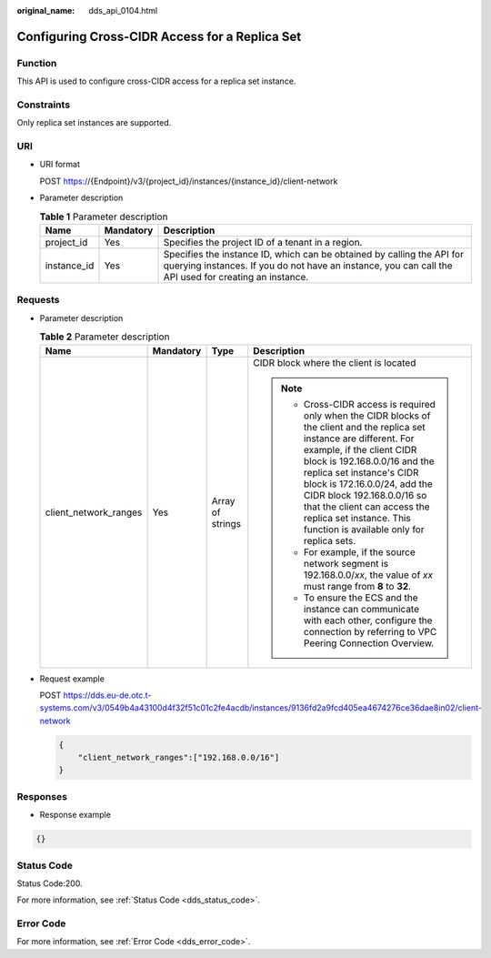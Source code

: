 :original_name: dds_api_0104.html

.. _dds_api_0104:

Configuring Cross-CIDR Access for a Replica Set
===============================================

Function
--------

This API is used to configure cross-CIDR access for a replica set instance.

Constraints
-----------

Only replica set instances are supported.

URI
---

-  URI format

   POST https://{Endpoint}/v3/{project_id}/instances/{instance_id}/client-network

-  Parameter description

   .. table:: **Table 1** Parameter description

      +-------------+-----------+---------------------------------------------------------------------------------------------------------------------------------------------------------------------------------+
      | Name        | Mandatory | Description                                                                                                                                                                     |
      +=============+===========+=================================================================================================================================================================================+
      | project_id  | Yes       | Specifies the project ID of a tenant in a region.                                                                                                                               |
      +-------------+-----------+---------------------------------------------------------------------------------------------------------------------------------------------------------------------------------+
      | instance_id | Yes       | Specifies the instance ID, which can be obtained by calling the API for querying instances. If you do not have an instance, you can call the API used for creating an instance. |
      +-------------+-----------+---------------------------------------------------------------------------------------------------------------------------------------------------------------------------------+

Requests
--------

-  Parameter description

   .. table:: **Table 2** Parameter description

      +-----------------------+-----------------+------------------+-----------------------------------------------------------------------------------------------------------------------------------------------------------------------------------------------------------------------------------------------------------------------------------------------------------------------------------------------------------------------------------------+
      | Name                  | Mandatory       | Type             | Description                                                                                                                                                                                                                                                                                                                                                                             |
      +=======================+=================+==================+=========================================================================================================================================================================================================================================================================================================================================================================================+
      | client_network_ranges | Yes             | Array of strings | CIDR block where the client is located                                                                                                                                                                                                                                                                                                                                                  |
      |                       |                 |                  |                                                                                                                                                                                                                                                                                                                                                                                         |
      |                       |                 |                  | .. note::                                                                                                                                                                                                                                                                                                                                                                               |
      |                       |                 |                  |                                                                                                                                                                                                                                                                                                                                                                                         |
      |                       |                 |                  |    -  Cross-CIDR access is required only when the CIDR blocks of the client and the replica set instance are different. For example, if the client CIDR block is 192.168.0.0/16 and the replica set instance's CIDR block is 172.16.0.0/24, add the CIDR block 192.168.0.0/16 so that the client can access the replica set instance. This function is available only for replica sets. |
      |                       |                 |                  |    -  For example, if the source network segment is 192.168.0.0/*xx*, the value of *xx* must range from **8** to **32**.                                                                                                                                                                                                                                                                |
      |                       |                 |                  |    -  To ensure the ECS and the instance can communicate with each other, configure the connection by referring to VPC Peering Connection Overview.                                                                                                                                                                                                                                     |
      +-----------------------+-----------------+------------------+-----------------------------------------------------------------------------------------------------------------------------------------------------------------------------------------------------------------------------------------------------------------------------------------------------------------------------------------------------------------------------------------+

-  Request example

   POST https://dds.eu-de.otc.t-systems.com/v3/0549b4a43100d4f32f51c01c2fe4acdb/instances/9136fd2a9fcd405ea4674276ce36dae8in02/client-network

   .. code-block:: text

      {
          "client_network_ranges":["192.168.0.0/16"]
      }

Responses
---------

-  Response example

.. code-block:: text

   {}

Status Code
-----------

Status Code:200.

For more information, see :ref:`Status Code <dds_status_code>`.

Error Code
----------

For more information, see :ref:`Error Code <dds_error_code>`.
